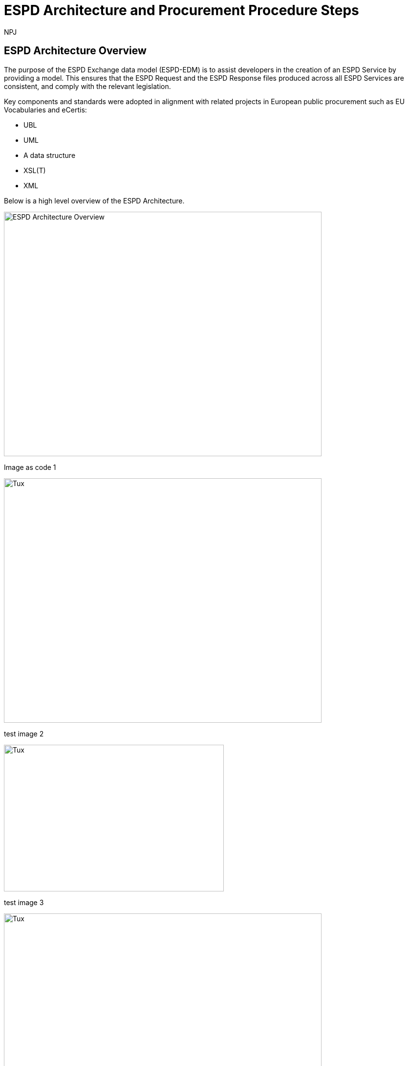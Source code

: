 :doctitle: ESPD Architecture and Procurement Procedure Steps
:doccode: espd-tech-prod-032
:author: NPJ
:authoremail: nicole-anne.paterson-jones@ext.ec.europa.eu
:docdate: January 2024

== ESPD Architecture Overview 

The purpose of the ESPD Exchange data model (ESPD-EDM) is to assist developers in the creation of an ESPD Service by providing a model. This ensures that the ESPD Request and the ESPD Response files produced across all ESPD Services are consistent, and comply with the relevant legislation. 

Key components and standards were adopted in alignment with related projects in European public procurement such as EU Vocabularies and eCertis:

* UBL
* UML
* A data structure
* XSL(T)
* XML 

Below is a high level overview of the ESPD Architecture. 

image:ESPD_Architecture_Overview.jpg[ESPD Architecture Overview,align="center",width=650,height=500]

Image as code 1


image::https://kroki.io/pikchr/svg/eNq1lttum0AQhu95ilGqSIlq0IKhdnJRCRYSRUqVNk6iSlUvsFknKxHWXbCTvn1nWeISTnYPkS9s1vibmf-fGeyfwjffPoW5eAYZJ-CtnuHg9tPlARxEs8-hGYWfzGuWr0SWMzO4ujuAhUiFBPJsnzjUpbDkaYpXvqdeeFUYsZTiCcyP2zv1d4bv7BnmZq8wyItPQQfj2YbnfJ4ySMRTBg45hKUUj-DbVg6GP_6v9Ul-_zBQpfs_q_xuBEImTGpm8cAzeOJJ8QC-Vb6_J5aHZw9M5YSH-kN1GquTBcsKJg1DCVMlbduoTztzI8BeMAK31Q3BJRxd-bOLGdxmfMNkHqcQrHOesTyHyzi7X8f37BiL_LKOU77ki7jgIvNXq7T6eM1-rFleWM950lfyhPih-6HUt5ap9zpRfROm6LxBitqWPXM0vqMPaIPFtMoM3sOROyLH0GdY0GVY0DIs2BpGlRvUbrqhGgkqQbGeMC5imBVyvSjWkvVl7rqTMR3sXi8-mScexnOG431V3bwzSD--OYpfZ5c3cMZTdpQre2BveN_Io2Jq5jGU112J9vktpPuwI-C_ajf5d-12iucp8ag97SqFioSl_A_aLnDpJNpPu5MdAQe0q0Xp5TukrV0p3ZBuNfB23sshXXKZF4qHYplwREbEmvZPPu2afNqafLqd_FBNfnjuDo0-qJWHolRF7Ha-3KqPYsPA8Q4V3Rnq1j_G18njIS_hnGVM8gVQnrASn_fyawbU-c0n7B2u9KTc4ujGhdJQrJiM5zzlxU-4UWoFLOmNcuYGztTpsDnAN1zrxHJGYNrW1DuGXpPDLpPDlsnhi8nvuh4fJrFs7CMjUg0QOS3_b7FX78Qinq_TWHIlXE9FZ5QQgoSmx4wyWfAdv1Mp2VAOLIglrCTbcLHOEdc0ln2--ltU00N2JuTjXyfWXPU3UdiHmrpjSmiJspxOWHONX7N71Fu1145F0ZvepGMg0MoZkxu-YHsUbU07uK96lepVZDoWGYF93NemUVebRq02jba7SG_U8uGA_2BUm2KTYggcChyHQpTNq3agOjT1aePvWh_C7GTsRuR6KO2T0W9CaGVl-fumkb_k4Xg1CtV56GOFcWsYvezqGKrnVt-NkatMnnQtFYIMESK9YczxKwTVJeLK2Z6-IKrJ7kA4lkfaCFKeNgRpQ8IXUSd1OaJK1LHluYhuAn4Ba7ks5g[Tux,650,500]

test image 2

image::https://kroki.io/plantuml/svg/eNpljzEPgjAQhff-iguTDFQlcYMmuru5mwNO0tCWhjY6GP-7LRJTdHvv7r67d26QxuKEGiY0gyML5Y65b7GzEvblIalYbAfs6SK9oqOSvdFkPCi6ecYmaj2aXhFkZ5QmgycD2Ogg-V3SI4_OyTjgR5OzVwqc0NECNEHydtR2NGH3TK2dHjtSP3zViPmQd9W2ERmgg-iv3jGW4MC5-L-wTEJdi1XeRENRiFWOtMfnrclriQ5gJD-Z3x9beAM=[Tux,450,300]

test image 3

image::https://kroki.io/pikchr/svg/eNqlVUtv2zAMvutXEA4wdMASJEs7DFlRoMC2U4HuMOzS7aBYcqxVFg1KefTfj3rUTV9Bg-VgKxQ_it9Hih6B0h2ClUttF3C9_KvrAOGu115cWpv_-wXcCDGC74Z8AMItYAOYt8QSd1Dxo0orkgpm0z6b4GRrQltBRbh2Site1UhOk39fgQwwMw7IrNoQ4_WkNwbXXtSGaqvZNb0POGprTe_ZsywOuHLyXtfo1NPsr39dXs0WgBtpoYrPIQjrwa5NosxcRHY5CdJaeCe7_guzCa1xTKUAt0aFFlLESatTDuWVbXn_twD-vc7-zhrWiph_WR2g1ZgoVHwe5s55UqbuW9x64MB6HIs86KAwQMUPjrPEjX5JhEhSRGQ5oyHsYDb5XHfPD4UqOvoSTUiKZ78FljwHnO_TeQchSc8Vlp3J7IzZageTOYsvlXErmE-L6WwwzT7d204H28dpjpXsQzRR5SR8UnjOMm40Bb17KvHPVheZH_Y5EhQKxoNjiWUd1txAd4Au7SqSW8foek0bPYHnURgngRs3EFro0bgQvZC7mWMGXwJyhB69CQbdB1i7GrtOu5BOaNByCSO_mMdCjGKla7RIQFq9zqkkHql95SRhIymZkxalL1L81BvJNRFV0rccd6_W08mcC5cRPkh6XL49JIZwBDKD4g3kmh0Nqm-PAA0i5O6EONVAmabRFGVO1thFsVCNWa1JxkoUldL1u9cpuZbrcD5-ksLpAZkeAy_eDBxSL138H7mXhigN7WVXLuZLx-8jYHzxNtBA9nx8NOBCiD8wAs0TnjcevlyR_1X8tiUi2xZ5YCojVyQ7wR3PQ-_bjoe5ZWWuG_hhbuuWyleQb_zSrHj2W5XmdZo_eTo6JFbx0UH_ALwPfr0=[Tux,650,500]


////
A: [A1: box rad 5px "UML" "ESPD-EDM-Response-BOV" color 0x192C4C fill 0xA5A5A5 fit
arrow -> color 0xA5A5A5
A2: box rad 5px "UML" "ESPD-EDM-Response-TOV" color 0x192C4C fill 0xA5A5A5 fit

A2a: arrow invisible down 20% from A1.s 
A3: box rad 5px "UML" "ESPD-EDM-Response-BOV" color 0x192C4C fill 0xA5A5A5 fit
right
arrow -> color 0xA5A5A5
A4: box rad 5px "UML" "ESPD-EDM-Response-TOV" color 0x192C4C fill 0xA5A5A5 fit]
Border: box thin width A.width+0.5in height A.height+0.5in at A.center

down
arrow 110% -> color 0xA5A5A5

B: [
B41: box rad 5px "UBL (OASIS Universal Business Language)" "QualificationApplicationRequest.xsd" color 0x192C4C fill 0x70AD46 fit
down
arrow 50% -> color 0x70AD46
B42: box rad 5px "UBL (OASIS Universal Business Language)" "QualificationApplicationResponse.xsd" color 0x192C4C fill 0x70AD46 fit

] with .e at A.e + (4,0) 
Border: box thin width B.width+0.5in height B.height+0.5in at B.center

C: [
C11: box rad 5px "ESPD Request" "Data Structure" color 0x192C4C fill 0x4473C5 fit
right
arrow -> color 0x5a9bd5
C12: box rad 5px "ESPD Request" "XML" color 0x192C4C fill 0x4473C5 fit
arrow -> color 0x5a9bd5
C13: box rad 5px "XSLT File(s)" " " color 0x192C4C fill 0x4473C5 fit
arrow invisible down 20% from C11.s 

C15: box rad 5px "ESPD Response" "Data Structure" color 0x192C4C fill 0x4473C5 fit
right
arrow -> color 0x5a9bd5
C16: box rad 5px "ESPD Response" "XML" color 0x192C4C fill 0x4473C5 fit
arrow -> color 0x5a9bd5
C17: box rad 5px "XSLT File(s)" " " color 0x192C4C fill 0x4473C5 fit

arrow invisible down 20% from C15.s 
C18: box rad 5px "ESPD Codelist" "Data Structure" color 0x192C4C fill 0xB4C7E5 fit
right
arrow -> color 0x5a9bd5
C19: box rad 5px "ESPD Codelist" "XML" color 0x192C4C fill 0xB4C7E5 fit
arrow -> color 0x5a9bd5
C20: box rad 5px "XSL File" " " color 0x192C4C fill 0xB4C7E5 fit

] with .n at first box.s - (0,0.8) 
Border: box thin width C.width+0.5in height C.height+0.5in at C.center

D: [
DG41: box rad 5px "ESPD Request UBL XML File"  color 0x192C4C fill 0x4473C5 fit
down
move 25%
DG42: box rad 5px "ESPD Response UBL XML File"  color 0x192C4C fill 0x4473C5 fit
move 25%
DG43: box rad 5px "ESPD Codelist Generic Cide Files"  color 0x192C4C fill 0xB4C7E5 fit
move 25%
DG44: box rad 5px "Validation - Interoperability Test Bed"  color 0x192C4C fill 0xF4B282 fit

] with .n at B.n + (0.2, -1.85)  
Border: box thin width D.width+0.5in height D.height+0.5in at D.center
#with .e at A.e + (4,-0.1) 

E: [
E21: box rad 5px "EU" "Vocabularies" color 0x192C4C fill 0xFFC000
E22: box rad 5px "eCertis" color 0x192C4C fill 0xFFC000 at 1 right of previous
E23: box rad 5px "ePO" color 0x192C4C fill 0xFFC000 at 1 right of previous
E24: box rad 5px "eForms" color 0x192C4C fill 0xFFC000 at 1 right of previous
E25: box rad 5px "TED" color 0x192C4C fill 0x843C0C at 1.2 right of previous
E26: box rad 5px "Regulation" color 0x192C4C fill 0xB4C7E5 at 1 right of previous
E27: box rad 5px "ESPD" "Service" color 0x192C4C fill 0xFFC000 at 1.8 right of previous
] with .n at C.s - (-2.0, 1)
Border: box thin width E.width+0.5in height E.height+0.5in at E.center

arrow from B.w + (-0.0, 0.25) to A.e - (0.0, -0.25) color 0x70AD46
arrow from B.w + (-0.0, -0.25) to A.e - (0.0, 0.25) color 0x70AD46
arrow from B.s + (0.19,-0.25) to D.n - (-0.0, -0.25) color 0x70AD46
arrow from B.sw + (-0.25,-0.25) to C.e - (-0.25, -0.45) color 0x4473C5
arrow from C.e + (0.25, 0.0) to D.w - (0.25, -0.0) color 0x4473C5
arrow from E.n + (-3.25, 0.0) to C.s + (-1.25, 0.0) color 0xFFC000
arrow from E.n + (-2.50, 0.0) to C.s + (-0.50, -0.25) color 0xFFC000
arrow from D.s + (0.75,-0.25) to E.n - (-3.54, 0) color 0xFFC000

[Edit this diagram](https://niolesk.top/#https://kroki.io/pikchr/svg/eNq1lttum0AQhu95ilGqSIlq0IKhdnJRCRYSRUqVNk6iSlUvsFknKxHWXbCTvn1nWeISTnYPkS9s1vibmf-fGeyfwjffPoW5eAYZJ-CtnuHg9tPlARxEs8-hGYWfzGuWr0SWMzO4ujuAhUiFBPJsnzjUpbDkaYpXvqdeeFUYsZTiCcyP2zv1d4bv7BnmZq8wyItPQQfj2YbnfJ4ySMRTBg45hKUUj-DbVg6GP_6v9Ul-_zBQpfs_q_xuBEImTGpm8cAzeOJJ8QC-Vb6_J5aHZw9M5YSH-kN1GquTBcsKJg1DCVMlbduoTztzI8BeMAK31Q3BJRxd-bOLGdxmfMNkHqcQrHOesTyHyzi7X8f37BiL_LKOU77ki7jgIvNXq7T6eM1-rFleWM950lfyhPih-6HUt5ap9zpRfROm6LxBitqWPXM0vqMPaIPFtMoM3sOROyLH0GdY0GVY0DIs2BpGlRvUbrqhGgkqQbGeMC5imBVyvSjWkvVl7rqTMR3sXi8-mScexnOG431V3bwzSD--OYpfZ5c3cMZTdpQre2BveN_Io2Jq5jGU112J9vktpPuwI-C_ajf5d-12iucp8ag97SqFioSl_A_aLnDpJNpPu5MdAQe0q0Xp5TukrV0p3ZBuNfB23sshXXKZF4qHYplwREbEmvZPPu2afNqafLqd_FBNfnjuDo0-qJWHolRF7Ha-3KqPYsPA8Q4V3Rnq1j_G18njIS_hnGVM8gVQnrASn_fyawbU-c0n7B2u9KTc4ujGhdJQrJiM5zzlxU-4UWoFLOmNcuYGztTpsDnAN1zrxHJGYNrW1DuGXpPDLpPDlsnhi8nvuh4fJrFs7CMjUg0QOS3_b7FX78Qinq_TWHIlXE9FZ5QQgoSmx4wyWfAdv1Mp2VAOLIglrCTbcLHOEdc0ln2--ltU00N2JuTjXyfWXPU3UdiHmrpjSmiJspxOWHONX7N71Fu1145F0ZvepGMg0MoZkxu-YHsUbU07uK96lepVZDoWGYF93NemUVebRq02jba7SG_U8uGA_2BUm2KTYggcChyHQpTNq3agOjT1aePvWh_C7GTsRuR6KO2T0W9CaGVl-fumkb_k4Xg1CtV56GOFcWsYvezqGKrnVt-NkatMnnQtFYIMESK9YczxKwTVJeLK2Z6-IKrJ7kA4lkfaCFKeNgRpQ8IXUSd1OaJK1LHluYhuAn4Ba7ks5g)
////


_Figure 10. ESPD Architecture Overview_

The ESPD Architecture components interact with each other to produce the final ESPD UBL XML Request and Response. 

* *The UBL (Universal Business Language) component* 

This describes the UBL language that is used to define the ESPD Request and Response XML elements, and attributes of XML elements. 

* *The UML component* 

This describes the Request and the Response model elements and their attributes, relationships between elements, and relationship cardinalities. There is a BOV (Business Oriented View) model and a TOV (Technical Oriented View) model. The TOV describes the UBL layer. 

* *The ESPD Criterion Data Structure component* 

This describes each Request and Response criterion and its hierarchical tree structure of descriptive elements. It is maintained in MS Excel format file then transformed (saved) into an ODS (Open Document) file, from which an initial XML file is extracted. From the XML file an ESPD UBL XML file is generated using XSLT transformation rules. 

* *The ESPD UBL XML component*

This describes the resulting ESPD UBL XML files for the Request (generated by the Buyer or CA -contracting authority-) and for the Response (generated by the EO -economic operator-). These are generated by XSLT transformations applied to the related Criterion ODS XML file. 

* *The ESPD Codelists Data Structure component* 

This describes, in MS Excel format, the attribute-value structure of the codes for each code list used in the ESPD project. The MS Excel file is transformed (saved) as an XML Spreadsheet file, from which the ESPD Codelist Generic Code files are generated using XSL transformation rules. 

* *The ESPD Codelists generic code component*

This describes the resulting ESPD Codelists generic code files produced by the XSL transformations applied to the related Codelists XML file. 

* *The ESPD Validation component*. 

This validates the generated files produced (ESPD Request UBL XML, ESPD Response UBL XML, ESPD Codelists Generic Code) against a UBL schema and a set of ESPD specific rules. 


== ESPD Procurement Procedure Steps 

The set of tasks for the whole procurement procedure are summarised in the following figures. 

The Buyer or the Contracting Authority (CA) initiates a procurement procedure. 

image:ESPD_Buyer_Plan.jpg[Buyer Planning,align="center",width=650,height=500]

Image as code 2
image::https://kroki.io/pikchr/svg/eNqNzk0OwiAQBeB9TzHhAA0oxNilpHFnvAJFbCciGBwVby_xJ2lYuXzJm-8NuUzANrenSx0DG31MMHhjT8053h0kHCcC3ioMTb8VHQwxQzIHUJcMbO9NCBjG3yHPYr3QUsMRvS9JytVSq5JoromWfzRTcbtIaN31D43eX9fzjwnJgSEo9rdSkfOGeQEdYk-v[Tux,450,300]

////
text "Buyer:" color black
move right 0.5in
EG1: box rad 5px "Planning" color 0x192C4C fill 0x4473C5 fit
move right 1.0in
EG1a: box rad 5px "Notices" color 0x192C4C fill 0x4473C5 fit
text "Planning" color white at EG1
text "Notices" color white at EG1a

[Edit this diagram](https://niolesk.top/#https://kroki.io/pikchr/svg/eNqNzk0OwiAQBeB9TzHhAA0oxNilpHFnvAJFbCciGBwVby_xJ2lYuXzJm-8NuUzANrenSx0DG31MMHhjT8053h0kHCcC3ioMTb8VHQwxQzIHUJcMbO9NCBjG3yHPYr3QUsMRvS9JytVSq5JoromWfzRTcbtIaN31D43eX9fzjwnJgSEo9rdSkfOGeQEdYk-v)
////




_Figure 10_a. Buyer Planning_

The Buyer launches a Request. 

image:ESPD_Buyer_Request.jpg[Buyer Request,align="center",width=650,height=500]

Image as code 3
image::https://kroki.io/pikchr/svg/eNqtkcFqwzAMhu95ChEYbJeRdDGjvSahx5blCWRbWc2cKDjyGvb0cxkbPZTSwm76Qf4-SRZaBPLW8MiDM7CbKKBwgMd297TJwbBPQXs0H9nAnwTBvR8EimflxqzdlhvQvEBAC2paEqfbN_BG88TjTNBQj9FLDnmDgtBJiEZioF9ssZTrVV3V0DvvU6qq15dapSQZhsBHKIvi4a9X4VpbdZLiVWsdZ0m7fJH9d7G-Ku6iHpwIWejTO0z2fWCTtAONAqea7G1DyM-n3HXM48EJAQqkOS8CbrjLOQMvQu7c8RyovwGZisnP[Tux,450,300]

////
text "Buyer:" color black
move right 0.5in
EG1: box rad 5px "ESPD Request Default" "Data Structure" color 0x192C4C fill 0x4473C5 fit
arrow 100% color 0x5a9bd5
EG1a: box rad 5px "ESPD Request Customized" "Data Structure" color 0x192C4C fill 0x4473C5 fit
arrow 100% color 0x5a9bd5
EG1b: box rad 5px "ESPD Request Published for a" "Procurement Procedure" color 0x192C4C fill 0x4473C5 fit
text "ESPD Request Default" "Data Structure" color white at EG1
text "ESPD Request Customized" "Data Structure" color white at EG1a
text "ESPD Request Published for a" "Procurement Procedure" color white at EG1b

////

_Figure 10_b. Buyer Request_

Economic Operators (EO) respond to the (officially published) Request. 

image:ESPD_EO_Response.jpg[EO Response,align="center",width=650,height=500]


Image as code 4

image::https://kroki.io/pikchr/svg/eNqtkcFqwzAMhu95ChEYbJeRdDGjvSahx5blCWRbWc2cKDjyGvb0cxkbPZTSwm76Qf4-SRZaBPLW8MiDM7CbKKBwgMd297TJwbBPQXs0H9nAnwTBvR8EimflxqzdlhvQvEBAC2paEqfbN_BG88TjTNBQj9FLDnmDgtBJiEZioF9ssZTrVV3V0DvvU6qq15dapSQZhsBHKIvi4a9X4VpbdZLiVWsdZ0m7fJH9d7G-Ku6iHpwIWejTO0z2fWCTtAONAqea7G1DyM-n3HXM48EJAQqkOS8CbrjLOQMvQu7c8RyovwGZisnP[Tux,450,300]

////
text "Economic Operator (EO):" color black
move right 0.5in
EG1: box rad 5px "ESPD Response Default" "Data Structure" color 0x192C4C fill 0x4473C5 fit
arrow 100% color 0x5a9bd5
EG1a: box rad 5px "ESPD Response Customized" "Data Structure" color 0x192C4C fill 0x4473C5 fit
arrow 100% color 0x5a9bd5
EG1b: box rad 5px "ESPD Response Submitted for a" "Procurement Procedure" color 0x192C4C fill 0x4473C5 fit
text "ESPD Response Default" "Data Structure" color white at EG1
text "ESPD Response Customized" "Data Structure" color white at EG1a
text "ESPD Response Submitted for a" "Procurement Procedure" color white at EG1b

[Edit this diagram](https://niolesk.top/#https://kroki.io/pikchr/svg/eNqtkcFqwzAMhu95ChEYbJeRdDGjvSahx5blCWRbWc2cKDjyGvb0cxkbPZTSwm76Qf4-SRZaBPLW8MiDM7CbKKBwgMd297TJwbBPQXs0H9nAnwTBvR8EimflxqzdlhvQvEBAC2paEqfbN_BG88TjTNBQj9FLDnmDgtBJiEZioF9ssZTrVV3V0DvvU6qq15dapSQZhsBHKIvi4a9X4VpbdZLiVWsdZ0m7fJH9d7G-Ku6iHpwIWejTO0z2fWCTtAONAqea7G1DyM-n3HXM48EJAQqkOS8CbrjLOQMvQu7c8RyovwGZisnP)
////

_Figure 10_c. Economic Operator (EO) Response_

Finally, the Buyer and the EO interact to conclude the procurement procedure. 

image:ESPD_Buyer_EO.jpg[Buyer and EO,align="center",width=650,height=500]

Image as code 5

image::https://kroki.io/pikchr/svg/eNqlkE0OgjAQRvecYkKiS1OUxoArbYhLF55gWqo2FkqaUertRYMGcWPi8su8efNDOhDEm8tNe5hi1ayg2OUxKGedB2lRnaPKXTV4czwRsBk3dVRskxykC-CxBN4EiPfaakXG1a9OFpJsLlIBB2Ntl9J0uRC8SxSh966FhLHJm-WYyZI_vDgSr1v05b9SOZIKV5NHRT946fmer_PakyENSNDZe-Zj02Ede2A8dcjIO328eic=[Tux,450,300]

////
text "Buyer &amp; EO:" color black
move right 0.5in
EG1: box rad 5px "Selection" color 0x192C4C fill 0x4473C5 fit
arrow 100% color 0x5a9bd5
EG1a: box rad 5px "Award" color 0x192C4C fill 0x4473C5 fit
arrow 100% color 0x5a9bd5
EG1b: box rad 5px "Contract" color 0x192C4C fill 0x4473C5 fit
text "Selection" color white at EG1
text "Award" color white at EG1a
text "Contract" color white at EG1b

[Edit this diagram](https://niolesk.top/#https://kroki.io/pikchr/svg/eNqlkE0OgjAQRvecYkKiS1OUxoArbYhLF55gWqo2FkqaUertRYMGcWPi8su8efNDOhDEm8tNe5hi1ayg2OUxKGedB2lRnaPKXTV4czwRsBk3dVRskxykC-CxBN4EiPfaakXG1a9OFpJsLlIBB2Ntl9J0uRC8SxSh966FhLHJm-WYyZI_vDgSr1v05b9SOZIKV5NHRT946fmer_PakyENSNDZe-Zj02Ede2A8dcjIO328eic=)
////

_Figure 10_d. Buyer and EO_
